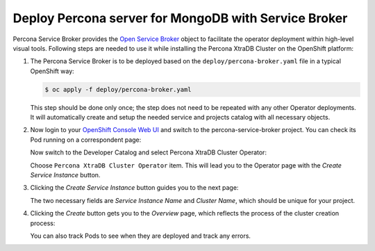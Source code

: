 Deploy Percona server for MongoDB with Service Broker
=====================================================

Percona Service Broker provides the `Open Service Broker <https://www.openservicebrokerapi.org/>`_ object to facilitate the operator deployment within high-level visual tools. Following steps are needed to use it while installing the Percona XtraDB Cluster on the OpenShift platform:

1. The Percona Service Broker is to be deployed based on the ``deploy/percona-broker.yaml`` file in a typical OpenShift way:

   .. code:: bash

      $ oc apply -f deploy/percona-broker.yaml

   This step should be done only once; the step does not need to be repeated
   with any other Operator deployments. It will automatically create and setup
   the needed service and projects catalog with all necessary objects.

2. Now login to your `OpenShift Console Web UI <https://github.com/openshift/console>`_ and switch to the percona-service-broker project. You can check its Pod running on a correspondent page:

   .. image:: img/broker-pods.png
      :width: 800px
      :align: center
      :alt: Broker in the OpenShift Console

   Now switch to the Developer Catalog and select Percona XtraDB Cluster
   Operator:

   .. image:: img/broker-dev-catalog.png
      :width: 800px
      :align: center
      :alt: Developer Catalog

   Choose ``Percona XtraDB Cluster Operator`` item.
   This will lead you to the Operator page with the *Create Service Instance*
   button.

3. Clicking the *Create Service Instance* button guides you to the next page:

   .. image:: img/broker-create-service-instance.png
      :width: 800px
      :align: center
      :alt: Developer Catalog

   The two necessary fields are *Service Instance Name* and *Cluster Name*,
   which should be unique for your project.

4. Clicking the *Create* button gets you to the *Overview* page, which reflects
   the process of the cluster creation process:

   .. image:: img/broker-creation.png
      :width: 800px
      :align: center
      :alt: Developer Catalog

   You can also track Pods to see when they are deployed and track any errors.
